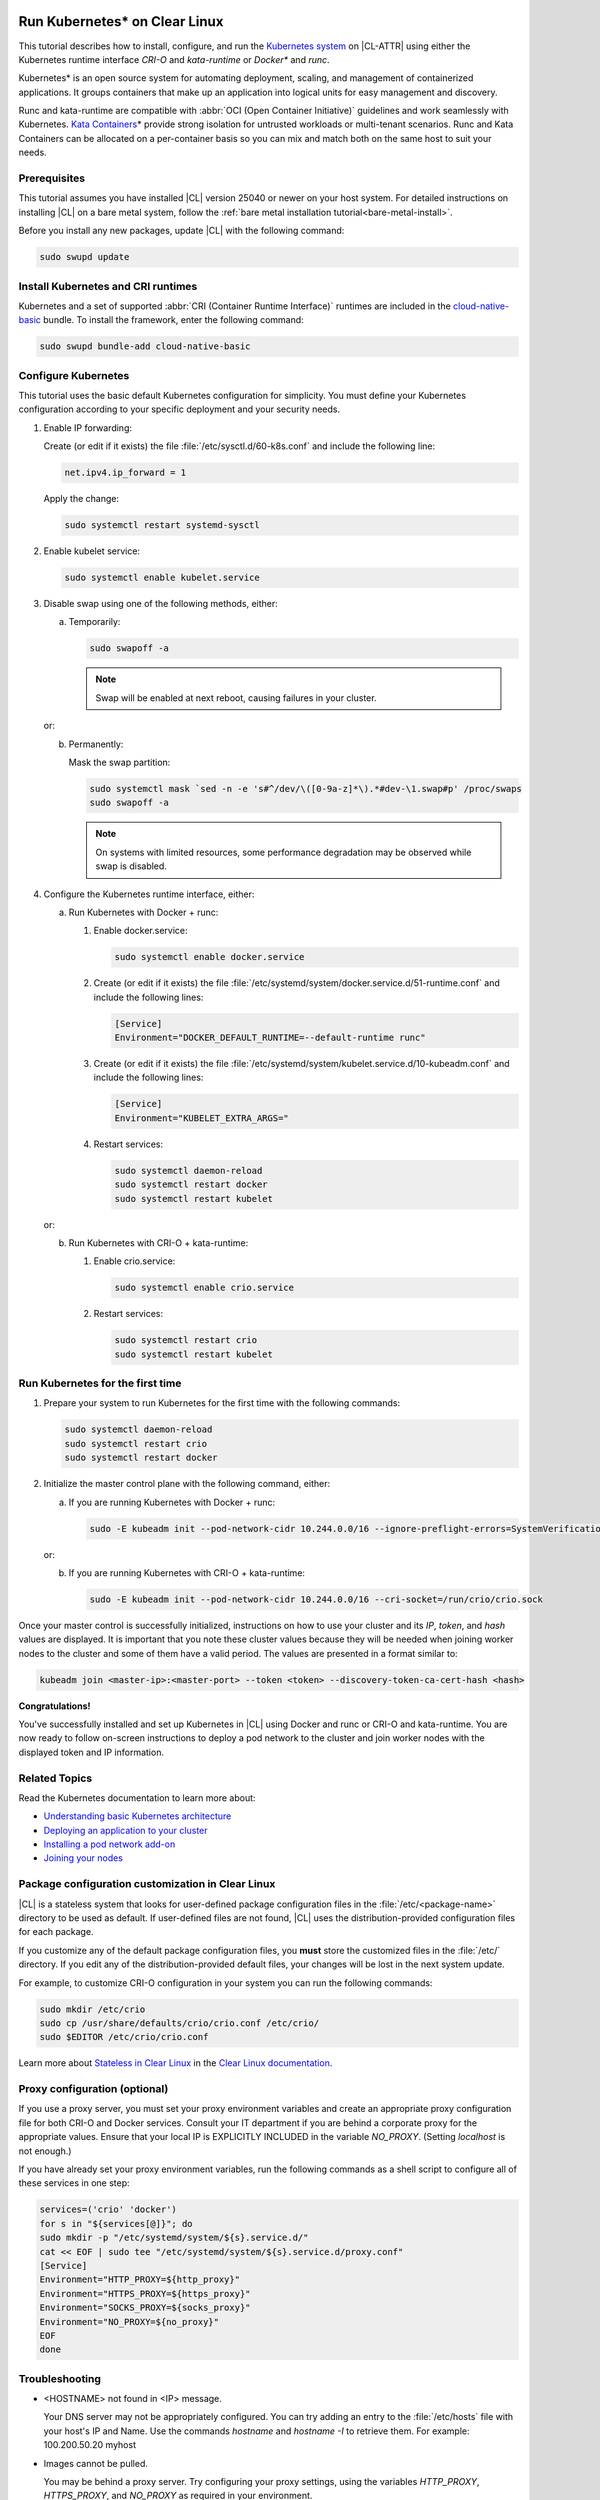  .. _kubernetes:

Run Kubernetes\* on Clear Linux
###############################

This tutorial describes how to install, configure, and run the 
`Kubernetes system`_ on |CL-ATTR| using either the Kubernetes
runtime interface *CRI-O* and *kata-runtime* or *Docker\** and *runc*.

Kubernetes\* is an open source system for automating deployment, scaling, and
management of containerized applications. It groups containers that make up an
application into logical units for easy management and discovery.

Runc and kata-runtime are compatible with :abbr:`OCI (Open Container
Initiative)` guidelines and work seamlessly with Kubernetes. `Kata
Containers`_\* provide strong isolation for untrusted workloads or
multi-tenant scenarios.  Runc and Kata Containers can be allocated on a
per-container basis so you can mix and match both on the same host to suit
your needs.

Prerequisites
*************

This tutorial assumes you have installed |CL| version 25040 or newer on your
host system.
For detailed instructions on installing |CL| on a bare metal system, follow
the :ref:`bare metal installation tutorial<bare-metal-install>`.

Before you install any new packages, update |CL| with the following command:

.. code-block:: bash

   sudo swupd update

Install Kubernetes and CRI runtimes
***********************************

Kubernetes and a set of supported :abbr:`CRI (Container Runtime Interface)` 
runtimes are included in the `cloud-native-basic`_ bundle. To install the 
framework, enter the following command:

.. code-block:: bash

   sudo swupd bundle-add cloud-native-basic

Configure Kubernetes
********************

This tutorial uses the basic default Kubernetes configuration for simplicity.
You must define your Kubernetes configuration according to your specific
deployment and your security needs.

#. Enable IP forwarding:

   Create (or edit if it exists) the file :file:`/etc/sysctl.d/60-k8s.conf`
   and include the following line:

   .. code-block:: bash

      net.ipv4.ip_forward = 1

   Apply the change:

   .. code-block:: bash

      sudo systemctl restart systemd-sysctl

#. Enable kubelet service:

   .. code-block:: bash

      sudo systemctl enable kubelet.service

#. Disable swap using one of the following methods, either:

   a) Temporarily:

      .. code-block:: bash

         sudo swapoff -a

      .. note::

         Swap will be enabled at next reboot, causing failures in
         your cluster.

   or:

   b) Permanently:

      Mask the swap partition:

      .. code-block:: bash

         sudo systemctl mask `sed -n -e 's#^/dev/\([0-9a-z]*\).*#dev-\1.swap#p' /proc/swaps
         sudo swapoff -a

      .. note::

         On systems with limited resources, some performance degradation may
         be observed while swap is disabled.

#. Configure the Kubernetes runtime interface, either:

   a) Run Kubernetes with Docker + runc:

      #. Enable docker.service:

         .. code-block:: bash

            sudo systemctl enable docker.service

      #. Create (or edit if it exists) the file :file:`/etc/systemd/system/docker.service.d/51-runtime.conf` and include the following lines:

         .. code-block:: bash

            [Service]
            Environment="DOCKER_DEFAULT_RUNTIME=--default-runtime runc"

      #. Create (or edit if it exists) the file :file:`/etc/systemd/system/kubelet.service.d/10-kubeadm.conf` and include the following lines:

         .. code-block:: bash

            [Service]
            Environment="KUBELET_EXTRA_ARGS="

      #. Restart services:

         .. code-block:: bash

            sudo systemctl daemon-reload
            sudo systemctl restart docker
            sudo systemctl restart kubelet

   or:

   b) Run Kubernetes with CRI-O + kata-runtime:

      #. Enable crio.service:

         .. code-block:: bash

            sudo systemctl enable crio.service

      #. Restart services:

         .. code-block:: bash

            sudo systemctl restart crio
            sudo systemctl restart kubelet

Run Kubernetes for the first time
*********************************

#. Prepare your system to run Kubernetes for the first time with the
   following commands:

   .. code-block:: bash

      sudo systemctl daemon-reload
      sudo systemctl restart crio
      sudo systemctl restart docker

#. Initialize the master control plane with the following command, either:

   a) If you are running Kubernetes with Docker + runc:

      .. code-block:: bash

         sudo -E kubeadm init --pod-network-cidr 10.244.0.0/16 --ignore-preflight-errors=SystemVerification

   or:

   b) If you are running Kubernetes with CRI-O + kata-runtime:

      .. code-block:: bash

         sudo -E kubeadm init --pod-network-cidr 10.244.0.0/16 --cri-socket=/run/crio/crio.sock

Once your master control is successfully initialized, instructions on how to
use your cluster and its *IP*, *token*, and *hash* values are displayed. It is
important that you note these cluster values because they will be needed when
joining worker nodes to the cluster and some of them have a valid period. The
values are presented in a format similar to:

.. code-block:: bash

   kubeadm join <master-ip>:<master-port> --token <token> --discovery-token-ca-cert-hash <hash>


**Congratulations!**

You've successfully installed and set up Kubernetes in |CL| using Docker and
runc or CRI-O and kata-runtime. You are now ready to follow on-screen
instructions to deploy a pod network to the cluster and join worker nodes with
the displayed token and IP information.

Related Topics
**************

Read the Kubernetes documentation to learn more about: 

* `Understanding basic Kubernetes architecture`_

* `Deploying an application to your cluster`_

* `Installing a pod network add-on`_

* `Joining your nodes`_

Package configuration customization in Clear Linux
**************************************************

|CL| is a stateless system that looks for user-defined package configuration
files in the :file:`/etc/<package-name>` directory to be used as default. If
user-defined files are not found, |CL| uses the distribution-provided
configuration files for each package.

If you customize any of the default package configuration files, you **must**
store the customized files in the :file:`/etc/` directory. If you edit any of
the distribution-provided default files, your changes will be lost in the next
system update.

For example, to customize CRI-O configuration in your system you can run the
following commands:

.. code-block:: bash

   sudo mkdir /etc/crio
   sudo cp /usr/share/defaults/crio/crio.conf /etc/crio/
   sudo $EDITOR /etc/crio/crio.conf

Learn more about `Stateless in Clear Linux`_ in the `Clear Linux documentation`_.

Proxy configuration (optional)
******************************

If you use a proxy server, you must set your proxy environment variables and
create an appropriate proxy configuration file for both CRI-O and Docker
services. Consult your IT department if you are behind a corporate proxy for
the appropriate values. Ensure that your local IP is EXPLICITLY INCLUDED
in the variable *NO_PROXY*. (Setting *localhost* is not enough.)

If you have already set your proxy environment variables, run the following
commands as a shell script to configure all of these services in one step:

.. code-block:: bash

      services=('crio' 'docker')
      for s in "${services[@]}"; do
      sudo mkdir -p "/etc/systemd/system/${s}.service.d/"
      cat << EOF | sudo tee "/etc/systemd/system/${s}.service.d/proxy.conf"
      [Service]
      Environment="HTTP_PROXY=${http_proxy}"
      Environment="HTTPS_PROXY=${https_proxy}"
      Environment="SOCKS_PROXY=${socks_proxy}"
      Environment="NO_PROXY=${no_proxy}"
      EOF
      done

Troubleshooting
***************

* <HOSTNAME> not found in <IP> message. 

  Your DNS server may not be appropriately configured. You can try adding
  an entry to the :file:`/etc/hosts` file with your host's IP and Name. Use
  the commands *hostname* and *hostname -I* to retrieve them.
  For example: 100.200.50.20   myhost

* Images cannot be pulled. 

  You may be behind a proxy server. Try configuring your proxy settings, 
  using the variables *HTTP_PROXY*, *HTTPS_PROXY*, and *NO_PROXY* as required
  in your environment.

* Connection refused error. 

  If you are behind a proxy server, you may need to add the master's IP to
  the variable *NO_PROXY*.

.. _Kubernetes system: https://kubernetes.io/

.. _Kata Containers: https://katacontainers.io/

.. _cloud-native-basic: https://github.com/clearlinux/clr-bundles/blob/master/bundles/cloud-native-basic

.. _Understanding basic Kubernetes architecture: https://kubernetes.io/docs/user-journeys/users/application-developer/foundational/#section-3

.. _Deploying an application to your cluster: https://kubernetes.io/docs/user-journeys/users/application-developer/foundational/#section-2

.. _Installing a pod network add-on: https://kubernetes.io/docs/setup/independent/create-cluster-kubeadm/#pod-network

.. _Joining your nodes: https://kubernetes.io/docs/setup/independent/create-cluster-kubeadm/#join-nodes

.. _Stateless in Clear Linux: https://clearlinux.org/features/stateless

.. _Clear Linux documentation: https://clearlinux.org/documentation/clear-linux

